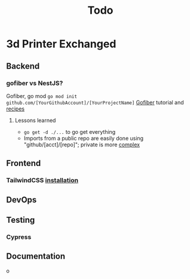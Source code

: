 #+title: Todo
* 3d Printer Exchanged
** Backend
*** gofiber vs NestJS?
Gofiber, go mod ~go mod init github.com/[YourGithubAccount]/[YourProjectName]~
[[https://medium.com/@adhtanjung/how-to-build-rest-api-using-go-fiber-gorm-orm-and-postgresql-a454848672a0][Gofiber]] tutorial and [[https://github.com/gofiber/recipes][recipes]]
**** Lessons learned
- ~go get -d ./...~ to go get everything
- Imports from a public repo are easily done using "github/[acct]/[repo]"; private is more [[https://stackoverflow.com/questions/27500861/whats-the-proper-way-to-go-get-a-private-repository][complex]]

** Frontend
*** TailwindCSS [[https://tailwindcss.com/docs/guides/sveltekit][installation]]
** DevOps
** Testing
*** Cypress
** Documentation
o
